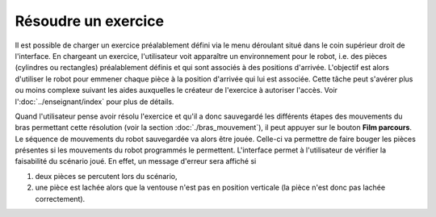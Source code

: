 Résoudre un exercice
====================

Il est possible de charger un exercice préalablement défini via le menu déroulant situé dans le coin supérieur droit de l'interface. En chargeant un exercice, l'utilisateur voit apparaître un environnement pour le robot, i.e. des pièces (cylindres ou rectangles) préalablement définis et qui sont associés à des positions d'arrivée. L'objectif est alors d'utiliser le robot pour emmener chaque pièce à la position d'arrivée qui lui est associée. Cette tâche peut s'avérer plus ou moins complexe suivant les aides auxquelles le créateur de l'exercice à autoriser l'accès. Voir l':doc:`../enseignant/index` pour plus de détails.

Quand l'utilisateur pense avoir résolu l'exercice et qu'il a donc sauvegardé les différents étapes des mouvements du bras permettant cette résolution (voir la section :doc:`./bras_mouvement`), il peut appuyer sur le bouton **Film parcours**. Le séquence de mouvements du robot sauvegardée va alors être jouée. Celle-ci va permettre de faire bouger les pièces présentes si les mouvements du robot programmés le permettent. L'interface permet à l'utilisateur de vérifier la faisabilité du scénario joué. En effet, un message d'erreur sera affiché si

1. deux pièces se percutent lors du scénario,

2. une pièce est lachée alors que la ventouse n'est pas en position verticale (la pièce n'est donc pas lachée correctement).
